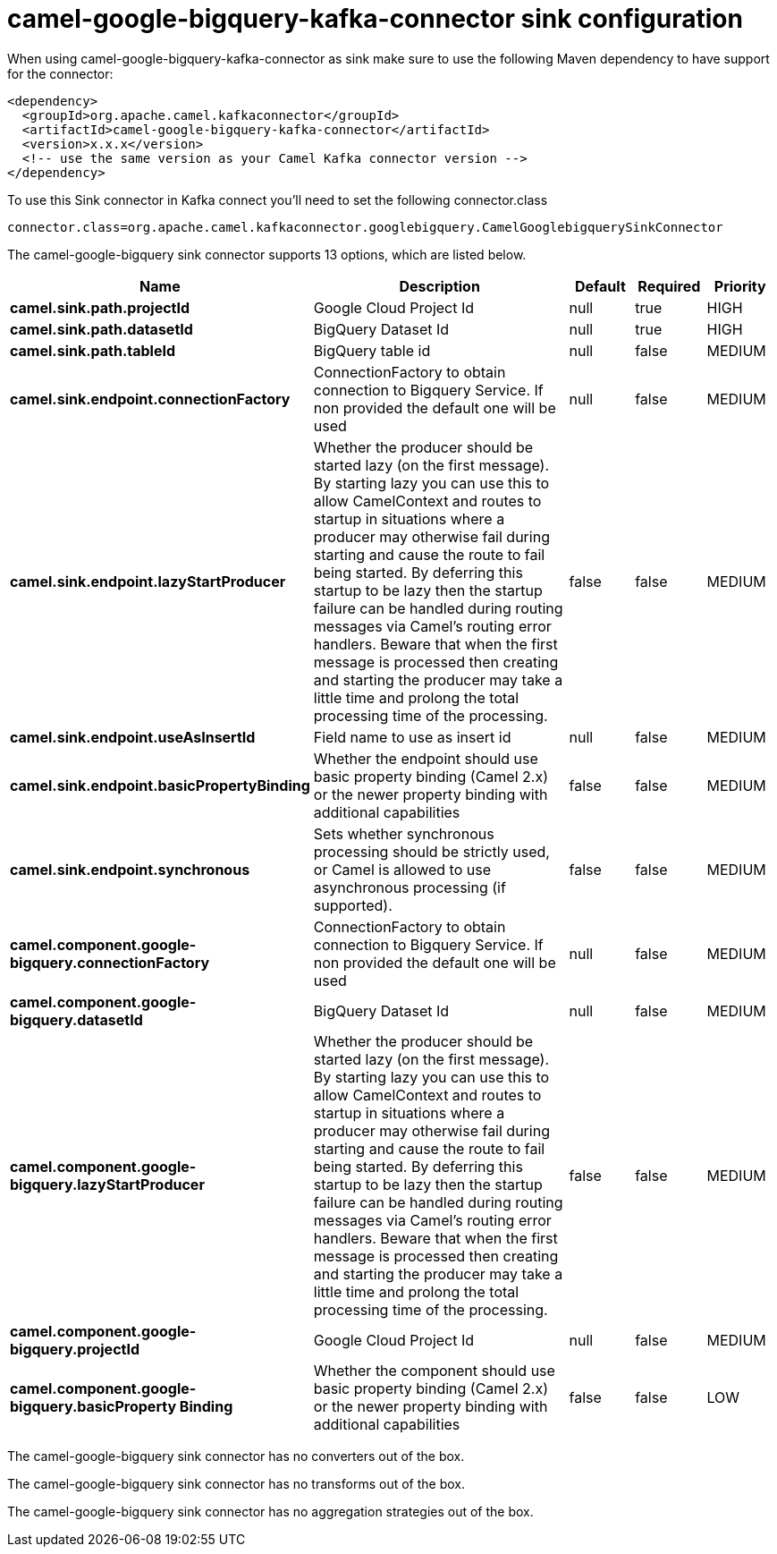 // kafka-connector options: START
[[camel-google-bigquery-kafka-connector-sink]]
= camel-google-bigquery-kafka-connector sink configuration

When using camel-google-bigquery-kafka-connector as sink make sure to use the following Maven dependency to have support for the connector:

[source,xml]
----
<dependency>
  <groupId>org.apache.camel.kafkaconnector</groupId>
  <artifactId>camel-google-bigquery-kafka-connector</artifactId>
  <version>x.x.x</version>
  <!-- use the same version as your Camel Kafka connector version -->
</dependency>
----

To use this Sink connector in Kafka connect you'll need to set the following connector.class

[source,java]
----
connector.class=org.apache.camel.kafkaconnector.googlebigquery.CamelGooglebigquerySinkConnector
----


The camel-google-bigquery sink connector supports 13 options, which are listed below.



[width="100%",cols="2,5,^1,1,1",options="header"]
|===
| Name | Description | Default | Required | Priority
| *camel.sink.path.projectId* | Google Cloud Project Id | null | true | HIGH
| *camel.sink.path.datasetId* | BigQuery Dataset Id | null | true | HIGH
| *camel.sink.path.tableId* | BigQuery table id | null | false | MEDIUM
| *camel.sink.endpoint.connectionFactory* | ConnectionFactory to obtain connection to Bigquery Service. If non provided the default one will be used | null | false | MEDIUM
| *camel.sink.endpoint.lazyStartProducer* | Whether the producer should be started lazy (on the first message). By starting lazy you can use this to allow CamelContext and routes to startup in situations where a producer may otherwise fail during starting and cause the route to fail being started. By deferring this startup to be lazy then the startup failure can be handled during routing messages via Camel's routing error handlers. Beware that when the first message is processed then creating and starting the producer may take a little time and prolong the total processing time of the processing. | false | false | MEDIUM
| *camel.sink.endpoint.useAsInsertId* | Field name to use as insert id | null | false | MEDIUM
| *camel.sink.endpoint.basicPropertyBinding* | Whether the endpoint should use basic property binding (Camel 2.x) or the newer property binding with additional capabilities | false | false | MEDIUM
| *camel.sink.endpoint.synchronous* | Sets whether synchronous processing should be strictly used, or Camel is allowed to use asynchronous processing (if supported). | false | false | MEDIUM
| *camel.component.google-bigquery.connectionFactory* | ConnectionFactory to obtain connection to Bigquery Service. If non provided the default one will be used | null | false | MEDIUM
| *camel.component.google-bigquery.datasetId* | BigQuery Dataset Id | null | false | MEDIUM
| *camel.component.google-bigquery.lazyStartProducer* | Whether the producer should be started lazy (on the first message). By starting lazy you can use this to allow CamelContext and routes to startup in situations where a producer may otherwise fail during starting and cause the route to fail being started. By deferring this startup to be lazy then the startup failure can be handled during routing messages via Camel's routing error handlers. Beware that when the first message is processed then creating and starting the producer may take a little time and prolong the total processing time of the processing. | false | false | MEDIUM
| *camel.component.google-bigquery.projectId* | Google Cloud Project Id | null | false | MEDIUM
| *camel.component.google-bigquery.basicProperty Binding* | Whether the component should use basic property binding (Camel 2.x) or the newer property binding with additional capabilities | false | false | LOW
|===



The camel-google-bigquery sink connector has no converters out of the box.





The camel-google-bigquery sink connector has no transforms out of the box.





The camel-google-bigquery sink connector has no aggregation strategies out of the box.
// kafka-connector options: END
